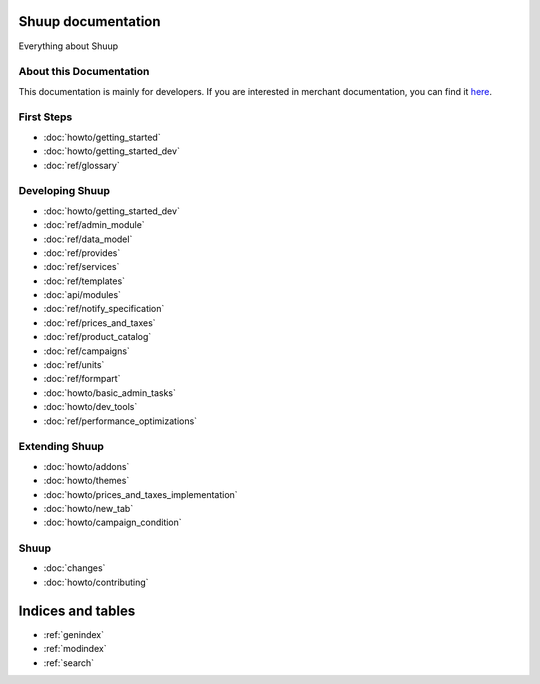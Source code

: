 Shuup documentation
===================

Everything about Shuup

About this Documentation
------------------------

This documentation is mainly for developers. If you are
interested in merchant documentation, you can find it
`here <http://shuup-guide.readthedocs.io/en/latest/>`_.


First Steps
-----------

* :doc:`howto/getting_started`
* :doc:`howto/getting_started_dev`
* :doc:`ref/glossary`


Developing Shuup
----------------

* :doc:`howto/getting_started_dev`
* :doc:`ref/admin_module`
* :doc:`ref/data_model`
* :doc:`ref/provides`
* :doc:`ref/services`
* :doc:`ref/templates`
* :doc:`api/modules`
* :doc:`ref/notify_specification`
* :doc:`ref/prices_and_taxes`
* :doc:`ref/product_catalog`
* :doc:`ref/campaigns`
* :doc:`ref/units`
* :doc:`ref/formpart`
* :doc:`howto/basic_admin_tasks`
* :doc:`howto/dev_tools`
* :doc:`ref/performance_optimizations`


Extending Shuup
---------------

* :doc:`howto/addons`
* :doc:`howto/themes`
* :doc:`howto/prices_and_taxes_implementation`
* :doc:`howto/new_tab`
* :doc:`howto/campaign_condition`



Shuup
-----
* :doc:`changes`
* :doc:`howto/contributing`


Indices and tables
==================

* :ref:`genindex`
* :ref:`modindex`
* :ref:`search`
